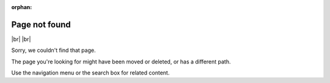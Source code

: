 :orphan:

****************
Page not found
****************

|br| |br| 

Sorry, we couldn't find that page.

The page you're looking for might have been moved or deleted, or has a different path. 

Use the navigation menu or the search box for related content.
